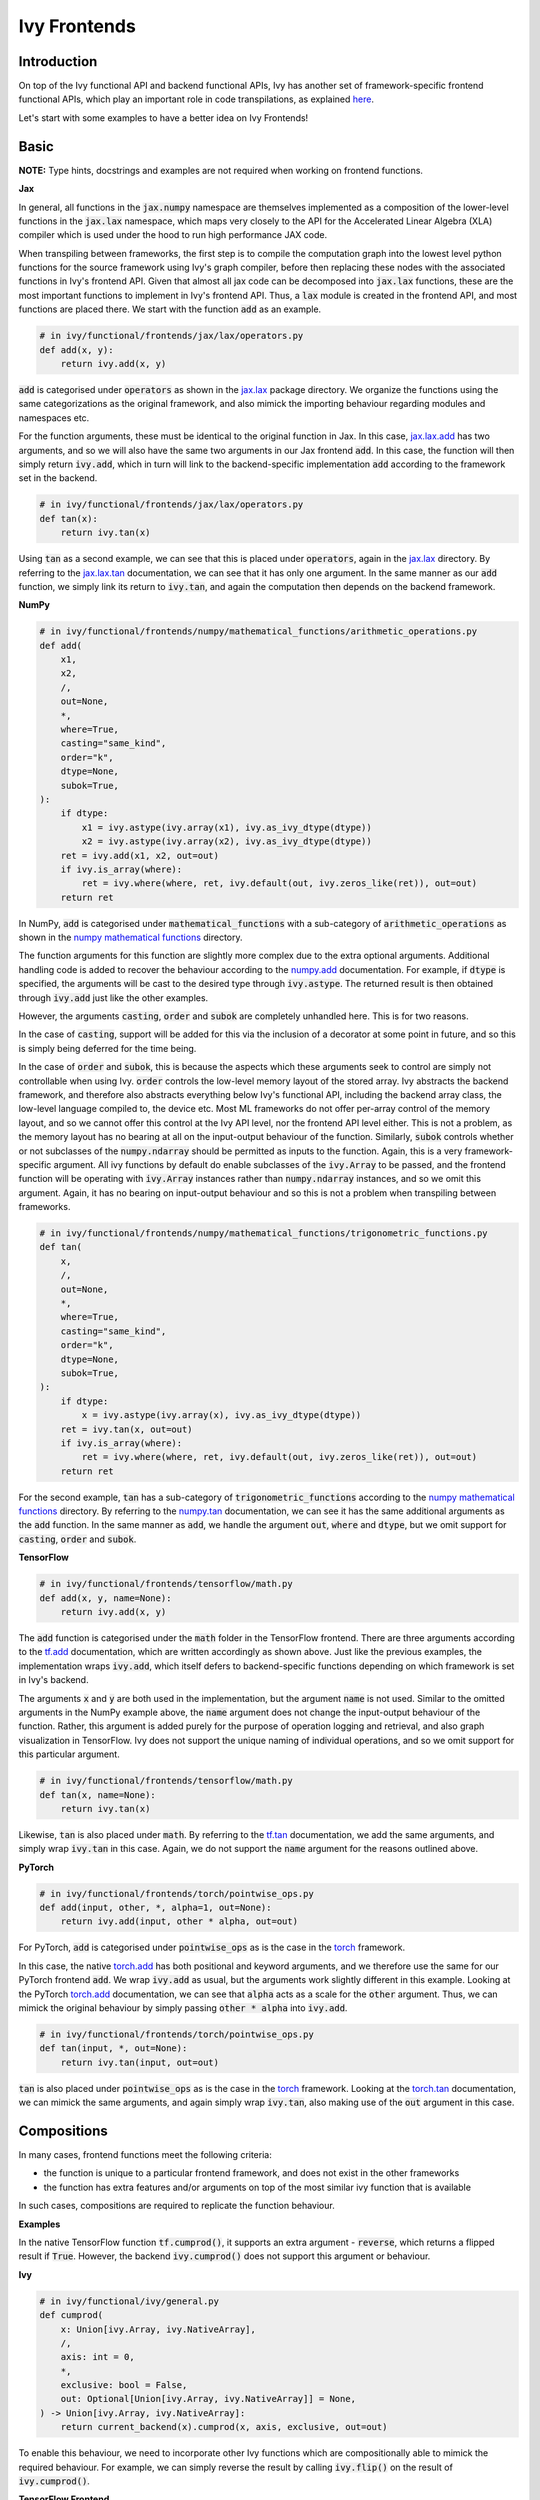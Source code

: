 Ivy Frontends
=============

.. _`here`: https://lets-unify.ai/ivy/design/ivy_as_a_transpiler.html
.. _`jax.lax.add`: https://jax.readthedocs.io/en/latest/_autosummary/jax.lax.add.html
.. _`jax.lax`: https://jax.readthedocs.io/en/latest/jax.lax.html
.. _`jax.lax.tan`: https://jax.readthedocs.io/en/latest/_autosummary/jax.lax.tan.html
.. _`numpy.add`: https://numpy.org/doc/stable/reference/generated/numpy.add.html
.. _`numpy mathematical functions`: https://numpy.org/doc/stable/reference/index.html
.. _`numpy.tan`: https://numpy.org/doc/stable/reference/generated/numpy.tan.html
.. _`tf.add`: https://www.tensorflow.org/api_docs/python/tf/math/add
.. _`tf`: https://www.tensorflow.org/api_docs/python/tf
.. _`tf.tan`: https://www.tensorflow.org/api_docs/python/tf/math/tan
.. _`torch.add`: https://pytorch.org/docs/stable/generated/torch.add.html#torch.add
.. _`torch`: https://pytorch.org/docs/stable/torch.html#math-operations
.. _`torch.tan`: https://pytorch.org/docs/stable/generated/torch.tan.html#torch.tan
.. _`YouTube tutorial series`: https://www.youtube.com/watch?v=72kBVJTpzIw&list=PLwNuX3xB_tv-wTpVDMSJr7XW6IP_qZH0t
.. _`ivy frontends discussion`: https://github.com/unifyai/ivy/discussions/2051
.. _`discord`: https://discord.gg/ZVQdvbzNQJ
.. _`ivy frontends channel`: https://discord.com/channels/799879767196958751/998782045494976522

Introduction
------------

On top of the Ivy functional API and backend functional APIs, Ivy has another set of
framework-specific frontend functional APIs, which play an important role in code
transpilations, as explained `here`_.

Let's start with some examples to have a better idea on Ivy Frontends!

Basic
-----

**NOTE:** Type hints, docstrings and examples are not required when working on
frontend functions.

**Jax**

In general, all functions in the :code:`jax.numpy` namespace are themselves implemented
as a composition of the lower-level functions in the :code:`jax.lax` namespace,
which maps very closely to the API for the Accelerated Linear Algebra (XLA) compiler
which is used under the hood to run high performance JAX code.

When transpiling between frameworks, the first step is to compile the computation graph
into the lowest level python functions for the source framework using Ivy's graph
compiler, before then replacing these nodes with the associated functions in Ivy's
frontend API. Given that almost all jax code can be decomposed into :code:`jax.lax`
functions, these are the most important functions to implement in Ivy's frontend API.
Thus, a :code:`lax` module is created in the frontend API, and most functions are placed
there. We start with the function :code:`add` as an example.

.. code-block:: python

    # in ivy/functional/frontends/jax/lax/operators.py
    def add(x, y):
        return ivy.add(x, y)

:code:`add` is categorised under :code:`operators` as shown in the `jax.lax`_ package
directory. We organize the functions using the same categorizations as the original
framework, and also mimick the importing behaviour regarding modules and namespaces etc.

For the function arguments, these must be identical to the original function in
Jax. In this case, `jax.lax.add`_ has two arguments,
and so we will also have the same two arguments in our Jax frontend :code:`add`.
In this case, the function will then simply return :code:`ivy.add`,
which in turn will link to the backend-specific implementation :code:`add`
according to the framework set in the backend.

.. code-block:: python

    # in ivy/functional/frontends/jax/lax/operators.py
    def tan(x):
        return ivy.tan(x)

Using :code:`tan` as a second example, we can see that this is placed under
:code:`operators`, again in the `jax.lax`_ directory.
By referring to the `jax.lax.tan`_ documentation, we can see that it has only one
argument. In the same manner as our :code:`add` function, we simply link its return to
:code:`ivy.tan`, and again the computation then depends on the backend framework.

**NumPy**

.. code-block:: python

    # in ivy/functional/frontends/numpy/mathematical_functions/arithmetic_operations.py
    def add(
        x1,
        x2,
        /,
        out=None,
        *,
        where=True,
        casting="same_kind",
        order="k",
        dtype=None,
        subok=True,
    ):
        if dtype:
            x1 = ivy.astype(ivy.array(x1), ivy.as_ivy_dtype(dtype))
            x2 = ivy.astype(ivy.array(x2), ivy.as_ivy_dtype(dtype))
        ret = ivy.add(x1, x2, out=out)
        if ivy.is_array(where):
            ret = ivy.where(where, ret, ivy.default(out, ivy.zeros_like(ret)), out=out)
        return ret

In NumPy, :code:`add` is categorised under :code:`mathematical_functions` with a
sub-category of :code:`arithmetic_operations` as shown in the
`numpy mathematical functions`_ directory.

The function arguments for this function are slightly more complex due to the extra
optional arguments. Additional handling code is added to recover the behaviour
according to the `numpy.add`_ documentation. For example, if :code:`dtype` is specified,
the arguments will be cast to the desired type through :code:`ivy.astype`.
The returned result is then obtained through :code:`ivy.add` just like the other
examples.

However, the arguments :code:`casting`, :code:`order` and :code:`subok` are completely
unhandled here. This is for two reasons.

In the case of :code:`casting`, support will be added for this via the inclusion of a
decorator at some point in future, and so this is simply being deferred for the time
being.

In the case of :code:`order` and :code:`subok`, this is because the aspects which these
arguments seek to control are simply not controllable when using Ivy.
:code:`order` controls the low-level memory layout of the stored array.
Ivy abstracts the backend framework, and therefore also abstracts everything below Ivy's
functional API, including the backend array class, the low-level language compiled to,
the device etc. Most ML frameworks do not offer per-array control of the memory layout,
and so we cannot offer this control at the Ivy API level, nor the frontend API level
either. This is not a problem, as the memory layout has no bearing at all on the
input-output behaviour of the function. Similarly, :code:`subok` controls whether or not
subclasses of the :code:`numpy.ndarray` should be permitted as inputs to the function.
Again, this is a very framework-specific argument. All ivy functions by default do
enable subclasses of the :code:`ivy.Array` to be passed, and the frontend function will
be operating with :code:`ivy.Array` instances rather than :code:`numpy.ndarray`
instances, and so we omit this argument. Again, it has no bearing on input-output
behaviour and so this is not a problem when transpiling between frameworks.

.. code-block:: python

    # in ivy/functional/frontends/numpy/mathematical_functions/trigonometric_functions.py
    def tan(
        x,
        /,
        out=None,
        *,
        where=True,
        casting="same_kind",
        order="k",
        dtype=None,
        subok=True,
    ):
        if dtype:
            x = ivy.astype(ivy.array(x), ivy.as_ivy_dtype(dtype))
        ret = ivy.tan(x, out=out)
        if ivy.is_array(where):
            ret = ivy.where(where, ret, ivy.default(out, ivy.zeros_like(ret)), out=out)
        return ret

For the second example, :code:`tan` has a sub-category of
:code:`trigonometric_functions` according to the `numpy mathematical functions`_
directory. By referring to the `numpy.tan`_ documentation, we can see it has the same
additional arguments as the :code:`add` function. In the same manner as :code:`add`,
we handle the argument :code:`out`, :code:`where` and :code:`dtype`,
but we omit support for :code:`casting`, :code:`order` and :code:`subok`.

**TensorFlow**

.. code-block:: python

    # in ivy/functional/frontends/tensorflow/math.py
    def add(x, y, name=None):
        return ivy.add(x, y)

The :code:`add` function is categorised under the :code:`math` folder in the TensorFlow
frontend. There are three arguments according to the `tf.add`_ documentation, which are
written accordingly as shown above. Just like the previous examples, the implementation
wraps :code:`ivy.add`, which itself defers to backend-specific functions depending on
which framework is set in Ivy's backend.

The arguments :code:`x` and :code:`y` are both used in the implementation,
but the argument :code:`name` is not used. Similar to the omitted arguments in the NumPy
example above, the :code:`name` argument does not change the input-output behaviour of
the function. Rather, this argument is added purely for the purpose of operation logging
and retrieval, and also graph visualization in TensorFlow. Ivy does not support the
unique naming of individual operations, and so we omit support for this particular
argument.

.. code-block:: python

    # in ivy/functional/frontends/tensorflow/math.py
    def tan(x, name=None):
        return ivy.tan(x)

Likewise, :code:`tan` is also placed under :code:`math`.
By referring to the `tf.tan`_ documentation, we add the same arguments,
and simply wrap :code:`ivy.tan` in this case.
Again, we do not support the :code:`name` argument for the reasons outlined above.

**PyTorch**

.. code-block:: python

    # in ivy/functional/frontends/torch/pointwise_ops.py
    def add(input, other, *, alpha=1, out=None):
        return ivy.add(input, other * alpha, out=out)

For PyTorch, :code:`add` is categorised under :code:`pointwise_ops` as is the case in
the `torch`_ framework.

In this case, the native `torch.add`_ has both positional and keyword arguments,
and we therefore use the same for our PyTorch frontend :code:`add`.
We wrap :code:`ivy.add` as usual, but the arguments work slightly different in this
example. Looking at the PyTorch `torch.add`_ documentation,
we can see that :code:`alpha` acts as a scale for the :code:`other` argument.
Thus, we can mimick the original behaviour by simply passing :code:`other * alpha`
into :code:`ivy.add`.

.. code-block:: python

    # in ivy/functional/frontends/torch/pointwise_ops.py
    def tan(input, *, out=None):
        return ivy.tan(input, out=out)

:code:`tan` is also placed under :code:`pointwise_ops` as is the case in the `torch`_
framework. Looking at the `torch.tan`_ documentation, we can mimick the same arguments,
and again simply wrap :code:`ivy.tan`,
also making use of the :code:`out` argument in this case.

Compositions
------------

In many cases, frontend functions meet the following criteria:

* the function is unique to a particular frontend framework, and does not exist in the
  other frameworks
* the function has extra features and/or arguments on top of the most similar ivy
  function that is available

In such cases, compositions are required to replicate the function behaviour.

**Examples**

In the native TensorFlow function :code:`tf.cumprod()`, it supports an extra
argument - :code:`reverse`, which returns a flipped result if :code:`True`. However,
the backend :code:`ivy.cumprod()` does not support this argument or behaviour.

**Ivy**

.. code-block:: python

    # in ivy/functional/ivy/general.py
    def cumprod(
        x: Union[ivy.Array, ivy.NativeArray],
        /,
        axis: int = 0,
        *,
        exclusive: bool = False,
        out: Optional[Union[ivy.Array, ivy.NativeArray]] = None,
    ) -> Union[ivy.Array, ivy.NativeArray]:
        return current_backend(x).cumprod(x, axis, exclusive, out=out)

To enable this behaviour, we need to incorporate other Ivy functions which are
compositionally able to mimick the required behaviour.
For example, we can simply reverse the result by calling :code:`ivy.flip()` on the
result of :code:`ivy.cumprod()`.

**TensorFlow Frontend**

.. code-block:: python

    # ivy/functional/frontends/tensorflow/math.py
    def cumprod(x, axis=0, exclusive=False, reverse=False, name=None):
        ret = ivy.cumprod(x, axis, exclusive)
        if reverse:
            return ivy.flip(ret, axis)
        return ret

Through compositions, we can easily meet the required input-output behaviour for the
TensorFlow frontend function.

Temporary Compositions
----------------------

Sometimes, there is a clear omission of an Ivy function, which would make the frontend
implementation much simpler. For example, at the time of writing,
implementing :code:`median` for the NumPy frontend would require a very manual and
heavily compositional implementation.
However, if the function :code:`ivy.median` was added to Ivy's functional API, then this
frontend implementation would become very simple, with some light wrapping around
:code:`ivy.median`.

Adding :code:`ivy.median` would be a sensible decision, as many frameworks support this
function. When you come across such a function which is missing from Ivy, you should
create a new issue on the Ivy repo, with the title :code:`ivy.<func_name>` and with the
labels :code:`Suggestion`, :code:`Extension`, :code:`Ivy API` and :code:`Next Release`.
A member of our team will then review this issue, and if the proposed addition is deemed
to be timely and sensible, then we will add this function to the
"Extend Ivy Functional API"
`ToDo list issue <https://github.com/unifyai/ivy/issues/3856>`_.
At this point in time, you can reserve the function for yourself and get it implemented
in a unique PR. Once merged, you can then resume working on the frontned function,
which will now be a much easier task with the new addition to Ivy.

Alternatively, if after creating the new issue you would rather not wait around for a
member of our team to review and possibly add to the "Extend Ivy Functional API"
`ToDo list issue <https://github.com/unifyai/ivy/issues/3856>`_,
you can instead go straight ahead add the frontend function as a heavy composition of
the existing Ivy functions, with a :code:`#ToDo` comment included, explaining that this
frontend implementation will be simplified if/when :code:`ivy.<func_name>` is add to
Ivy.

The entire workflow for extending the Ivy Frontends as an external contributor is
explained in more detail in the
`Open Tasks <https://lets-unify.ai/ivy/contributing/4_open_tasks.html#frontend-apis>`_
section.


Supported Data Types and Devices
--------------------------------

Sometimes, the corresponding function in the original framework might only support a
subset of data types. For example, :code:`tf.math.logical_and` only supports inputs of
type :code:`tf.bool`. However, Ivy's
`implementation <https://github.com/unifyai/ivy/blob/6089953297b438c58caa71c058ed1599f40a270c/ivy/functional/frontends/tensorflow/math.py#L84>`_
is as follows, with direct wrapping around :code:`ivy.logical_and`:

.. code-block:: python

    def logical_and(x, y, name="LogicalAnd"):
        return ivy.logical_and(x, y)

:code:`ivy.logical_and` supports all data types, and so
:code:`ivy.functional.frontends.tensorflow.math.logical_and` can also easily support all
data types. However, the primary purpose of these frontend functions is for code
transpilations, and in such cases it would never be useful to support extra data types
beyond :code:`tf.bool`, as the tensorflow code being transpiled would not support this.
Additionally, the unit tests for all frontend functions use the original framework
function as the ground truth, and so we can only test
:code:`ivy.functional.frontends.tensorflow.math.logical_and` with boolean inputs anyway.


For these reasons, all frontend functions which correspond to functions with limited
data type support in the native framework (which go beyond the data type limitations of
the framework itself) should be flagged
`as such <https://github.com/unifyai/ivy/blob/6089953297b438c58caa71c058ed1599f40a270c/ivy/functional/frontends/tensorflow/math.py#L88>`_
in a manner like the following:

.. code-block:: python
    
   logical_and.supported_dtypes = ("bool",)

The same logic applies to unsupported devices. Even if the wrapped Ivy function supports
more devices, we should still flag the frontend function devices to be the same as those
supported by the function in the native framework.

Instance Methods
----------------------

To allow for the Frontend API to be used with Instance Methods, we have created frontend 
framework specific classes which behave similiar to the Ivy Array class. These framework 
specific classes wrap any existing Ivy Array or Native Array and allow for them to be used
with framework specific instance methods. The example below highlights the difference between 
the functional method and its relevant instance method.

**Examples**

**tensorflow.add**

.. code-block:: python

    # ivy/functional/frontends/tensorflow/math.py
    def add(x, y, name=None):
    return ivy.add(x, y)


**tensorflow.add Instance Method**

.. code-block:: python

    # ivy/functional/frontends/tensorflow/tensor.py
    def add(self, y, name="add"):
        return tf_frontend.add(self.data, y, name)

* As you can see, the instance method is very similar to the functional method, but it 
  takes the first argument as self. This is because the instance method is called 
  on an instance of the framework specific class, which wraps the Ivy Array or Native Array.
* We then return the relevant frontend function, passing in the wrapped Ivy Array or Native Array 
  as :code:`self.data`


Framework-Specific Classes
--------------------------

Some of the frontend functions that we need to implement for our frontend functional API 
include framework-specific classes, which do not have a counterpart in other frameworks 
or Ivy, as the types for their arguments or as the default values for the arguments. 
When re-implementing these functions in Ivy's frontend, we would like to still include
those arguments without directly using those special classes as they do not exist in Ivy.
In this section of the deep dive we are going to introduce how to deal with 
Framework-Specific Classes.

For each backend framework, there is a dictionary named `<backend>_classes_to_ivy_classes`
in `ivy/ivy_tests/test_ivy/test_frontends/test_<backend>/__init__.py`, 
which will hold pairs of framework-specific classes and corresponding Ivy or 
native Python classes. For example, in `ivy/ivy_tests/test_ivy/test_frontends/test_numpy/__init__.py`, we have: 

.. code-block:: python
    
    numpy_classes_to_ivy_classes = {np._NoValue: None}

Where np._NoValue is a reference to _NoValueType class defined in numpy/numpy/_globals.py, 
which represents a special keyword value and the instance of this class may be used as the
default value assigned to a keyword if no other obvious default (e.g., :code:`None`) is suitable.

When you found that the frontend function of a certain framework that you try to implement 
in our frontend API introduce a new datatype that, like the :code:`numpy._NoValue` example before, 
can not be directly replaced, you may pick an existing Ivy or pure python datatype 
and use them instead in the ivy frontend implementation to mimic the same effect and record 
the pair of framework-specific class’s reference and your replacement class’s reference 
in the corresponding dictionary.

As our frontend test will try to pass all the generated inputs in both our own implementation
and the original function, then you cannot directly pass either the framework-specific class
or your chosen counterpart in our test function. Instead, you should pass a :code:`NativeClass` 
object in. The :code:`NativeClass` is defined in ‘ivy/ivy_tests/test_ivy/test_frontends/__init__.py’ as a placeholder class to represent a 
pair of framework specific class and its counterpart. It has only one attribute, which is 
:code:`_native_class`, that holds the reference to the special class being used by the 
targeted framework.

When writing a test for a frontend function where its original counterpart accepts a 
framework-specific class, you should import the :code:`NativeClass` and initialize an instance
of it with :code:`_native_class` set as the reference to the special class, which you have 
added in the `<backend>_classes_to_ivy_classes` dictionary before. Then just pass the 
:code:`NativeClass` instance in the arguments like other generated input and the 
:code:`helpers.test_frontend_function` will replace it with the actual classes accordingly 
in the background.

Here is an example of :code:`NativeClass` being put to use in test.

ivy.sum()
^^^^^^^^^^

.. code-block:: python
    # sum
    Novalue = NativeClass(numpy._NoValue)
    @handle_cmd_line_args
    @given(
        dtype_x_axis=_dtype_x_axis(
            available_dtypes=ivy_np.valid_float_dtypes),
        dtype=st.sampled_from(
            ivy_np.valid_float_dtypes + (None,)),
        keep_dims= st.one_of (st.booleans(), Novalue),
        initial=st.one_of(st.floats(), Novalue),
        num_positional_args=helpers.num_positional_args(
            fn_name="ivy.functional.frontends.numpy.sum"
        ),
    )
    def test_numpy_sum(
        dtype_x_axis,
        dtype,
        keep_dims,
        initial,
        as_variable,
        num_positional_args,
        native_array,
        with_out,
        fw,
    ):
        (input_dtype, x, axis), where = dtype_x_axis
        if where is None:
            where = Novalue
        helpers.test_frontend_function(
            input_dtypes=input_dtype,
            as_variable_flags=as_variable,
            with_out=with_out,
            num_positional_args=num_positional_args,
            native_array_flags=native_array,
            fw=fw,
            frontend="numpy",
            fn_tree="sum",
            x=np.asarray(x, dtype=input_dtype[0]),
            axis=axis,
            dtype=dtype,
            keepdims=keep_dims,
            initial=initial,
            where=where,
        )

* NumPy.sum has three optional arguments: :code:`where`, :code:`keep_dims`, :code:`initial`, which all have the default value of numpy._NoValue. So we define a NativeClass object Novalue to help recreate the effect of not passing any value to those arguments by using Novalue instead where None used to be generated for the those arguments. 


**Round Up**

This should hopefully allow you to have a better grasp on the Ivy Frontend APIs
after going through the contents! We have a `YouTube tutorial series`_ on this
as well if you prefer a video explanation!

If you're ever unsure of how best to proceed,
please feel free to engage with the `ivy frontends discussion`_,
or reach out on `discord`_ in the `ivy frontends channel`_!
